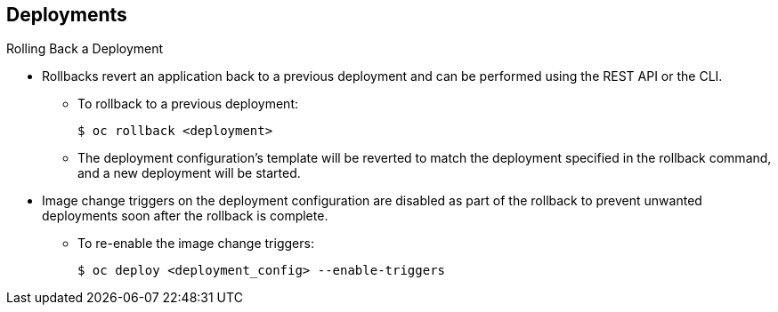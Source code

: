 == Deployments
:noaudio:

.Rolling Back a Deployment

* Rollbacks revert an application back to a previous deployment and can be
performed using the REST API or the CLI.
** To rollback to a previous deployment:
+
----
$ oc rollback <deployment>
----

** The deployment configuration’s template will be reverted to match the
deployment specified in the rollback command, and a new deployment will be started.

* Image change triggers on the deployment configuration are disabled as part of
the rollback to prevent unwanted deployments soon after the rollback is complete.
** To re-enable the image change triggers:
+
----
$ oc deploy <deployment_config> --enable-triggers
----

ifdef::showscript[]
=== Transcript
Rollbacks revert an application back to a previous deployment and can be
performed using the REST API or the CLI.

The deployment configuration’s template will be reverted to match the
deployment specified in the rollback command, and a new deployment will be started.

Image change triggers on the deployment configuration are disabled as part of
the rollback to prevent unwanted deployments soon after the rollback is
complete, you can re-enable them with the following command line.


endif::showscript[]

